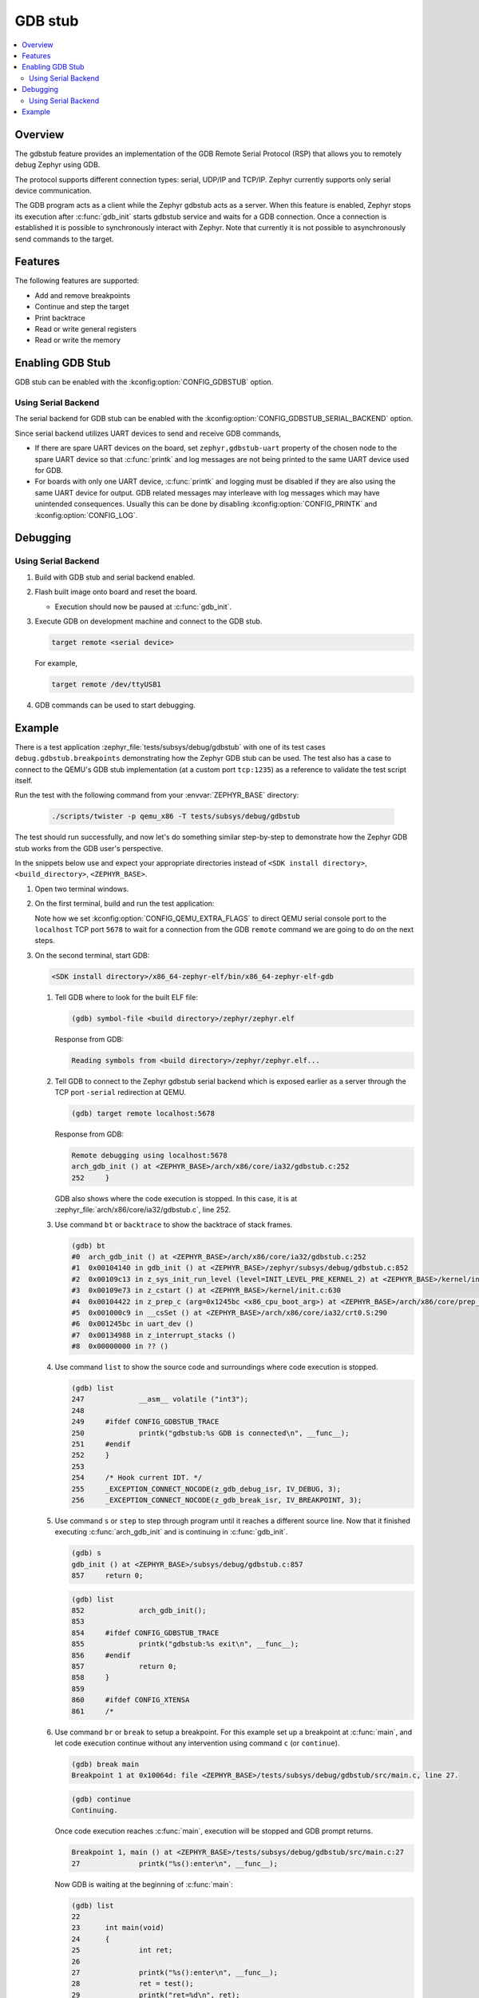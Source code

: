 .. _gdbstub:

GDB stub
########

.. contents::
   :local:
   :depth: 2

Overview
********

The gdbstub feature provides an implementation of the GDB Remote
Serial Protocol (RSP) that allows you to remotely debug Zephyr
using GDB.

The protocol supports different connection types: serial, UDP/IP and
TCP/IP. Zephyr currently supports only serial device communication.

The GDB program acts as a client while the Zephyr gdbstub acts as a
server. When this feature is enabled, Zephyr stops its execution after
:c:func:`gdb_init` starts gdbstub service and waits for a GDB
connection. Once a connection is established it is possible to
synchronously interact with Zephyr. Note that currently it is not
possible to asynchronously send commands to the target.

Features
********

The following features are supported:

* Add and remove breakpoints
* Continue and step the target
* Print backtrace
* Read or write general registers
* Read or write the memory

Enabling GDB Stub
*****************

GDB stub can be enabled with the :kconfig:option:`CONFIG_GDBSTUB` option.

Using Serial Backend
====================

The serial backend for GDB stub can be enabled with
the :kconfig:option:`CONFIG_GDBSTUB_SERIAL_BACKEND` option.

Since serial backend utilizes UART devices to send and receive GDB commands,

* If there are spare UART devices on the board, set ``zephyr,gdbstub-uart``
  property of the chosen node to the spare UART device so that :c:func:`printk`
  and log messages are not being printed to the same UART device used for GDB.

* For boards with only one UART device, :c:func:`printk` and logging
  must be disabled if they are also using the same UART device for output.
  GDB related messages may interleave with log messages which may have
  unintended consequences. Usually this can be done by disabling
  :kconfig:option:`CONFIG_PRINTK` and :kconfig:option:`CONFIG_LOG`.

Debugging
*********

Using Serial Backend
====================

#. Build with GDB stub and serial backend enabled.

#. Flash built image onto board and reset the board.

   * Execution should now be paused at :c:func:`gdb_init`.

#. Execute GDB on development machine and connect to the GDB stub.

   .. code-block:: bash

      target remote <serial device>

   For example,

   .. code-block:: bash

      target remote /dev/ttyUSB1

#. GDB commands can be used to start debugging.

Example
*******

There is a test application :zephyr_file:`tests/subsys/debug/gdbstub` with one of its
test cases ``debug.gdbstub.breakpoints`` demonstrating how the Zephyr GDB stub can be used.
The test also has a case to connect to the QEMU's GDB stub implementation (at a custom
port ``tcp:1235``) as a reference to validate the test script itself.

Run the test with the following command from your :envvar:`ZEPHYR_BASE` directory:

   .. code-block:: console

      ./scripts/twister -p qemu_x86 -T tests/subsys/debug/gdbstub

The test should run successfully, and now let's do something similar step-by-step
to demonstrate how the Zephyr GDB stub works from the GDB user's perspective.

In the snippets below use and expect your appropriate directories instead of
``<SDK install directory>``, ``<build_directory>``, ``<ZEPHYR_BASE>``.


#. Open two terminal windows.

#. On the first terminal, build and run the test application:

   .. zephyr-app-commands::
      :zephyr-app: tests/subsys/debug/gdbstub
      :host-os: unix
      :board: qemu_x86
      :gen-args: '-DCONFIG_QEMU_EXTRA_FLAGS="-serial tcp:localhost:5678,server"'
      :goals: build run

   Note how we set :kconfig:option:`CONFIG_QEMU_EXTRA_FLAGS` to direct QEMU serial
   console port to the ``localhost`` TCP port ``5678`` to wait for a connection
   from the GDB ``remote`` command we are going to do on the next steps.

#. On the second terminal, start GDB:

   .. code-block:: bash

      <SDK install directory>/x86_64-zephyr-elf/bin/x86_64-zephyr-elf-gdb

   #. Tell GDB where to look for the built ELF file:

      .. code-block:: text

         (gdb) symbol-file <build directory>/zephyr/zephyr.elf

      Response from GDB:

      .. code-block:: text

         Reading symbols from <build directory>/zephyr/zephyr.elf...

   #. Tell GDB to connect to the Zephyr gdbstub serial backend which is exposed
      earlier as a server through the TCP port ``-serial`` redirection at QEMU.

      .. code-block:: text

         (gdb) target remote localhost:5678

      Response from GDB:

      .. code-block:: text

         Remote debugging using localhost:5678
         arch_gdb_init () at <ZEPHYR_BASE>/arch/x86/core/ia32/gdbstub.c:252
         252     }

      GDB also shows where the code execution is stopped. In this case,
      it is at :zephyr_file:`arch/x86/core/ia32/gdbstub.c`, line 252.

   #. Use command ``bt`` or ``backtrace`` to show the backtrace of stack frames.

      .. code-block:: text

         (gdb) bt
         #0  arch_gdb_init () at <ZEPHYR_BASE>/arch/x86/core/ia32/gdbstub.c:252
         #1  0x00104140 in gdb_init () at <ZEPHYR_BASE>/zephyr/subsys/debug/gdbstub.c:852
         #2  0x00109c13 in z_sys_init_run_level (level=INIT_LEVEL_PRE_KERNEL_2) at <ZEPHYR_BASE>/kernel/init.c:360
         #3  0x00109e73 in z_cstart () at <ZEPHYR_BASE>/kernel/init.c:630
         #4  0x00104422 in z_prep_c (arg=0x1245bc <x86_cpu_boot_arg>) at <ZEPHYR_BASE>/arch/x86/core/prep_c.c:80
         #5  0x001000c9 in __csSet () at <ZEPHYR_BASE>/arch/x86/core/ia32/crt0.S:290
         #6  0x001245bc in uart_dev ()
         #7  0x00134988 in z_interrupt_stacks ()
         #8  0x00000000 in ?? ()

   #. Use command ``list`` to show the source code and surroundings where
      code execution is stopped.

      .. code-block:: text

         (gdb) list
         247             __asm__ volatile ("int3");
         248
         249     #ifdef CONFIG_GDBSTUB_TRACE
         250             printk("gdbstub:%s GDB is connected\n", __func__);
         251     #endif
         252     }
         253
         254     /* Hook current IDT. */
         255     _EXCEPTION_CONNECT_NOCODE(z_gdb_debug_isr, IV_DEBUG, 3);
         256     _EXCEPTION_CONNECT_NOCODE(z_gdb_break_isr, IV_BREAKPOINT, 3);

   #. Use command ``s`` or ``step`` to step through program until it reaches
      a different source line. Now that it finished executing :c:func:`arch_gdb_init`
      and is continuing in :c:func:`gdb_init`.

      .. code-block:: text

         (gdb) s
         gdb_init () at <ZEPHYR_BASE>/subsys/debug/gdbstub.c:857
         857     return 0;

      .. code-block:: text

         (gdb) list
         852             arch_gdb_init();
         853
         854     #ifdef CONFIG_GDBSTUB_TRACE
         855             printk("gdbstub:%s exit\n", __func__);
         856     #endif
         857             return 0;
         858     }
         859
         860     #ifdef CONFIG_XTENSA
         861     /*

   #. Use command ``br`` or ``break`` to setup a breakpoint. For this example
      set up a breakpoint at :c:func:`main`, and let code execution continue
      without any intervention using command ``c`` (or ``continue``).

      .. code-block:: text

         (gdb) break main
         Breakpoint 1 at 0x10064d: file <ZEPHYR_BASE>/tests/subsys/debug/gdbstub/src/main.c, line 27.

      .. code-block:: text

         (gdb) continue
         Continuing.

      Once code execution reaches :c:func:`main`, execution will be stopped
      and GDB prompt returns.

      .. code-block:: text

         Breakpoint 1, main () at <ZEPHYR_BASE>/tests/subsys/debug/gdbstub/src/main.c:27
         27              printk("%s():enter\n", __func__);

      Now GDB is waiting at the beginning of :c:func:`main`:

      .. code-block:: text

         (gdb) list
         22
         23      int main(void)
         24      {
         25              int ret;
         26
         27              printk("%s():enter\n", __func__);
         28              ret = test();
         29              printk("ret=%d\n", ret);
         30              return 0;
         31      }

   #. To examine the value of ``ret``, the command ``p`` or ``print``
      can be used.

      .. code-block:: text

         (gdb) p ret
         $1 = 1273788

      Since ``ret`` has not been initialized, it contains some random value.

   #. If step (``s`` or ``step``) is used here, it will continue execution
      skipping the interior of :c:func:`test`.
      To examine code execution inside :c:func:`test`,
      a breakpoint can be set for :c:func:`test`, or simply using
      ``si`` (or ``stepi``) to execute one machine instruction, where it has
      the side effect of going into the function. The GDB command ``finish``
      can be used to continue execution without intervention until the function
      returns.

      .. code-block:: text

         (gdb) finish
         Run till exit from #0  test () at <ZEPHYR_BASE>/tests/subsys/debug/gdbstub/src/main.c:17
         0x00100667 in main () at <ZEPHYR_BASE>/tests/subsys/debug/gdbstub/src/main.c:28
         28              ret = test();
         Value returned is $2 = 30

   #. Examine ``ret`` again which should have the return value from
      :c:func:`test`. Sometimes, the assignment is not done until another
      ``step`` is issued, as in this case. This is due to the assignment
      code is done after returning from function. The assignment code is
      generated by the toolchain as machine instructions which are not
      visible when viewing the corresponding C source file.

      .. code-block:: text

         (gdb) p ret
         $3 = 1273788
         (gdb) step
         29              printk("ret=%d\n", ret);
         (gdb) p ret
         $4 = 30

   #. If ``continue`` is issued here, code execution will continue indefinitely
      as there are no breakpoints to further stop execution. Breaking execution
      in GDB via :kbd:`Ctrl-C` does not currently work as the Zephyr gdbstub does
      not support this functionality yet. Switch to the first console with QEMU
      running the Zephyr image and stop it manually with :kbd:`Ctrl+a x`.
      When the same test is executed by Twister, it automatically takes care of
      stopping the QEMU instance.
